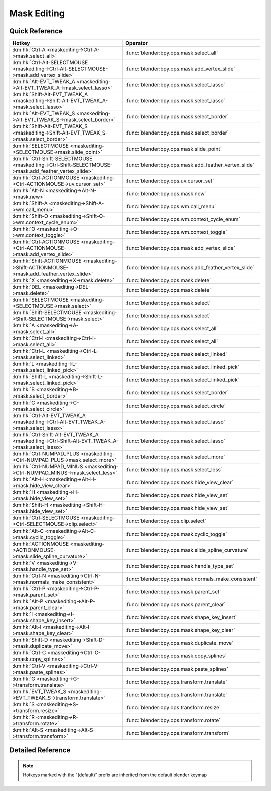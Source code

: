 ************
Mask Editing
************

.. km:module:: maskediting

   


---------------
Quick Reference
---------------

+-----------------------------------------------------------------------------------------------------+------------------------------------------------------+
|Hotkey                                                                                               |Operator                                              |
+=====================================================================================================+======================================================+
|:km:hk:`Ctrl-A <maskediting->Ctrl-A->mask.select_all>`                                               |:func:`blender:bpy.ops.mask.select_all`               |
+-----------------------------------------------------------------------------------------------------+------------------------------------------------------+
|:km:hk:`Ctrl-Alt-SELECTMOUSE <maskediting->Ctrl-Alt-SELECTMOUSE->mask.add_vertex_slide>`             |:func:`blender:bpy.ops.mask.add_vertex_slide`         |
+-----------------------------------------------------------------------------------------------------+------------------------------------------------------+
|:km:hk:`Alt-EVT_TWEAK_A <maskediting->Alt-EVT_TWEAK_A->mask.select_lasso>`                           |:func:`blender:bpy.ops.mask.select_lasso`             |
+-----------------------------------------------------------------------------------------------------+------------------------------------------------------+
|:km:hk:`Shift-Alt-EVT_TWEAK_A <maskediting->Shift-Alt-EVT_TWEAK_A->mask.select_lasso>`               |:func:`blender:bpy.ops.mask.select_lasso`             |
+-----------------------------------------------------------------------------------------------------+------------------------------------------------------+
|:km:hk:`Alt-EVT_TWEAK_S <maskediting->Alt-EVT_TWEAK_S->mask.select_border>`                          |:func:`blender:bpy.ops.mask.select_border`            |
+-----------------------------------------------------------------------------------------------------+------------------------------------------------------+
|:km:hk:`Shift-Alt-EVT_TWEAK_S <maskediting->Shift-Alt-EVT_TWEAK_S->mask.select_border>`              |:func:`blender:bpy.ops.mask.select_border`            |
+-----------------------------------------------------------------------------------------------------+------------------------------------------------------+
|:km:hk:`SELECTMOUSE <maskediting->SELECTMOUSE->mask.slide_point>`                                    |:func:`blender:bpy.ops.mask.slide_point`              |
+-----------------------------------------------------------------------------------------------------+------------------------------------------------------+
|:km:hk:`Ctrl-Shift-SELECTMOUSE <maskediting->Ctrl-Shift-SELECTMOUSE->mask.add_feather_vertex_slide>` |:func:`blender:bpy.ops.mask.add_feather_vertex_slide` |
+-----------------------------------------------------------------------------------------------------+------------------------------------------------------+
|:km:hk:`Ctrl-ACTIONMOUSE <maskediting->Ctrl-ACTIONMOUSE->uv.cursor_set>`                             |:func:`blender:bpy.ops.uv.cursor_set`                 |
+-----------------------------------------------------------------------------------------------------+------------------------------------------------------+
|:km:hk:`Alt-N <maskediting->Alt-N->mask.new>`                                                        |:func:`blender:bpy.ops.mask.new`                      |
+-----------------------------------------------------------------------------------------------------+------------------------------------------------------+
|:km:hk:`Shift-A <maskediting->Shift-A->wm.call_menu>`                                                |:func:`blender:bpy.ops.wm.call_menu`                  |
+-----------------------------------------------------------------------------------------------------+------------------------------------------------------+
|:km:hk:`Shift-O <maskediting->Shift-O->wm.context_cycle_enum>`                                       |:func:`blender:bpy.ops.wm.context_cycle_enum`         |
+-----------------------------------------------------------------------------------------------------+------------------------------------------------------+
|:km:hk:`O <maskediting->O->wm.context_toggle>`                                                       |:func:`blender:bpy.ops.wm.context_toggle`             |
+-----------------------------------------------------------------------------------------------------+------------------------------------------------------+
|:km:hk:`Ctrl-ACTIONMOUSE <maskediting->Ctrl-ACTIONMOUSE->mask.add_vertex_slide>`                     |:func:`blender:bpy.ops.mask.add_vertex_slide`         |
+-----------------------------------------------------------------------------------------------------+------------------------------------------------------+
|:km:hk:`Shift-ACTIONMOUSE <maskediting->Shift-ACTIONMOUSE->mask.add_feather_vertex_slide>`           |:func:`blender:bpy.ops.mask.add_feather_vertex_slide` |
+-----------------------------------------------------------------------------------------------------+------------------------------------------------------+
|:km:hk:`X <maskediting->X->mask.delete>`                                                             |:func:`blender:bpy.ops.mask.delete`                   |
+-----------------------------------------------------------------------------------------------------+------------------------------------------------------+
|:km:hk:`DEL <maskediting->DEL->mask.delete>`                                                         |:func:`blender:bpy.ops.mask.delete`                   |
+-----------------------------------------------------------------------------------------------------+------------------------------------------------------+
|:km:hk:`SELECTMOUSE <maskediting->SELECTMOUSE->mask.select>`                                         |:func:`blender:bpy.ops.mask.select`                   |
+-----------------------------------------------------------------------------------------------------+------------------------------------------------------+
|:km:hk:`Shift-SELECTMOUSE <maskediting->Shift-SELECTMOUSE->mask.select>`                             |:func:`blender:bpy.ops.mask.select`                   |
+-----------------------------------------------------------------------------------------------------+------------------------------------------------------+
|:km:hk:`A <maskediting->A->mask.select_all>`                                                         |:func:`blender:bpy.ops.mask.select_all`               |
+-----------------------------------------------------------------------------------------------------+------------------------------------------------------+
|:km:hk:`Ctrl-I <maskediting->Ctrl-I->mask.select_all>`                                               |:func:`blender:bpy.ops.mask.select_all`               |
+-----------------------------------------------------------------------------------------------------+------------------------------------------------------+
|:km:hk:`Ctrl-L <maskediting->Ctrl-L->mask.select_linked>`                                            |:func:`blender:bpy.ops.mask.select_linked`            |
+-----------------------------------------------------------------------------------------------------+------------------------------------------------------+
|:km:hk:`L <maskediting->L->mask.select_linked_pick>`                                                 |:func:`blender:bpy.ops.mask.select_linked_pick`       |
+-----------------------------------------------------------------------------------------------------+------------------------------------------------------+
|:km:hk:`Shift-L <maskediting->Shift-L->mask.select_linked_pick>`                                     |:func:`blender:bpy.ops.mask.select_linked_pick`       |
+-----------------------------------------------------------------------------------------------------+------------------------------------------------------+
|:km:hk:`B <maskediting->B->mask.select_border>`                                                      |:func:`blender:bpy.ops.mask.select_border`            |
+-----------------------------------------------------------------------------------------------------+------------------------------------------------------+
|:km:hk:`C <maskediting->C->mask.select_circle>`                                                      |:func:`blender:bpy.ops.mask.select_circle`            |
+-----------------------------------------------------------------------------------------------------+------------------------------------------------------+
|:km:hk:`Ctrl-Alt-EVT_TWEAK_A <maskediting->Ctrl-Alt-EVT_TWEAK_A->mask.select_lasso>`                 |:func:`blender:bpy.ops.mask.select_lasso`             |
+-----------------------------------------------------------------------------------------------------+------------------------------------------------------+
|:km:hk:`Ctrl-Shift-Alt-EVT_TWEAK_A <maskediting->Ctrl-Shift-Alt-EVT_TWEAK_A->mask.select_lasso>`     |:func:`blender:bpy.ops.mask.select_lasso`             |
+-----------------------------------------------------------------------------------------------------+------------------------------------------------------+
|:km:hk:`Ctrl-NUMPAD_PLUS <maskediting->Ctrl-NUMPAD_PLUS->mask.select_more>`                          |:func:`blender:bpy.ops.mask.select_more`              |
+-----------------------------------------------------------------------------------------------------+------------------------------------------------------+
|:km:hk:`Ctrl-NUMPAD_MINUS <maskediting->Ctrl-NUMPAD_MINUS->mask.select_less>`                        |:func:`blender:bpy.ops.mask.select_less`              |
+-----------------------------------------------------------------------------------------------------+------------------------------------------------------+
|:km:hk:`Alt-H <maskediting->Alt-H->mask.hide_view_clear>`                                            |:func:`blender:bpy.ops.mask.hide_view_clear`          |
+-----------------------------------------------------------------------------------------------------+------------------------------------------------------+
|:km:hk:`H <maskediting->H->mask.hide_view_set>`                                                      |:func:`blender:bpy.ops.mask.hide_view_set`            |
+-----------------------------------------------------------------------------------------------------+------------------------------------------------------+
|:km:hk:`Shift-H <maskediting->Shift-H->mask.hide_view_set>`                                          |:func:`blender:bpy.ops.mask.hide_view_set`            |
+-----------------------------------------------------------------------------------------------------+------------------------------------------------------+
|:km:hk:`Ctrl-SELECTMOUSE <maskediting->Ctrl-SELECTMOUSE->clip.select>`                               |:func:`blender:bpy.ops.clip.select`                   |
+-----------------------------------------------------------------------------------------------------+------------------------------------------------------+
|:km:hk:`Alt-C <maskediting->Alt-C->mask.cyclic_toggle>`                                              |:func:`blender:bpy.ops.mask.cyclic_toggle`            |
+-----------------------------------------------------------------------------------------------------+------------------------------------------------------+
|:km:hk:`ACTIONMOUSE <maskediting->ACTIONMOUSE->mask.slide_spline_curvature>`                         |:func:`blender:bpy.ops.mask.slide_spline_curvature`   |
+-----------------------------------------------------------------------------------------------------+------------------------------------------------------+
|:km:hk:`V <maskediting->V->mask.handle_type_set>`                                                    |:func:`blender:bpy.ops.mask.handle_type_set`          |
+-----------------------------------------------------------------------------------------------------+------------------------------------------------------+
|:km:hk:`Ctrl-N <maskediting->Ctrl-N->mask.normals_make_consistent>`                                  |:func:`blender:bpy.ops.mask.normals_make_consistent`  |
+-----------------------------------------------------------------------------------------------------+------------------------------------------------------+
|:km:hk:`Ctrl-P <maskediting->Ctrl-P->mask.parent_set>`                                               |:func:`blender:bpy.ops.mask.parent_set`               |
+-----------------------------------------------------------------------------------------------------+------------------------------------------------------+
|:km:hk:`Alt-P <maskediting->Alt-P->mask.parent_clear>`                                               |:func:`blender:bpy.ops.mask.parent_clear`             |
+-----------------------------------------------------------------------------------------------------+------------------------------------------------------+
|:km:hk:`I <maskediting->I->mask.shape_key_insert>`                                                   |:func:`blender:bpy.ops.mask.shape_key_insert`         |
+-----------------------------------------------------------------------------------------------------+------------------------------------------------------+
|:km:hk:`Alt-I <maskediting->Alt-I->mask.shape_key_clear>`                                            |:func:`blender:bpy.ops.mask.shape_key_clear`          |
+-----------------------------------------------------------------------------------------------------+------------------------------------------------------+
|:km:hk:`Shift-D <maskediting->Shift-D->mask.duplicate_move>`                                         |:func:`blender:bpy.ops.mask.duplicate_move`           |
+-----------------------------------------------------------------------------------------------------+------------------------------------------------------+
|:km:hk:`Ctrl-C <maskediting->Ctrl-C->mask.copy_splines>`                                             |:func:`blender:bpy.ops.mask.copy_splines`             |
+-----------------------------------------------------------------------------------------------------+------------------------------------------------------+
|:km:hk:`Ctrl-V <maskediting->Ctrl-V->mask.paste_splines>`                                            |:func:`blender:bpy.ops.mask.paste_splines`            |
+-----------------------------------------------------------------------------------------------------+------------------------------------------------------+
|:km:hk:`G <maskediting->G->transform.translate>`                                                     |:func:`blender:bpy.ops.transform.translate`           |
+-----------------------------------------------------------------------------------------------------+------------------------------------------------------+
|:km:hk:`EVT_TWEAK_S <maskediting->EVT_TWEAK_S->transform.translate>`                                 |:func:`blender:bpy.ops.transform.translate`           |
+-----------------------------------------------------------------------------------------------------+------------------------------------------------------+
|:km:hk:`S <maskediting->S->transform.resize>`                                                        |:func:`blender:bpy.ops.transform.resize`              |
+-----------------------------------------------------------------------------------------------------+------------------------------------------------------+
|:km:hk:`R <maskediting->R->transform.rotate>`                                                        |:func:`blender:bpy.ops.transform.rotate`              |
+-----------------------------------------------------------------------------------------------------+------------------------------------------------------+
|:km:hk:`Alt-S <maskediting->Alt-S->transform.transform>`                                             |:func:`blender:bpy.ops.transform.transform`           |
+-----------------------------------------------------------------------------------------------------+------------------------------------------------------+


------------------
Detailed Reference
------------------

.. note:: Hotkeys marked with the "(default)" prefix are inherited from the default blender keymap

   

.. km:hotkey:: Ctrl-A -> mask.select_all : KEYBOARD -> PRESS

   (De)select All

   bpy.ops.mask.select_all(action='TOGGLE')
   
   
   +------------+--------+
   |Properties: |Values: |
   +============+========+
   |Action      |TOGGLE  |
   +------------+--------+
   
   
.. km:hotkey:: Ctrl-Alt-SELECTMOUSE -> mask.add_vertex_slide : MOUSE -> PRESS

   Add Vertex and Slide

   bpy.ops.mask.add_vertex_slide(MASK_OT_add_vertex={"location":(0, 0)}, MASK_OT_slide_point={"slide_feather":False, "is_new_point":False})
   
   
   +------------+--------+
   |Properties: |Values: |
   +============+========+
   |Add Vertex  |N/A     |
   +------------+--------+
   |Slide Point |N/A     |
   +------------+--------+
   
   
.. km:hotkey:: Alt-EVT_TWEAK_A -> mask.select_lasso : TWEAK -> ANY

   Lasso Select

   bpy.ops.mask.select_lasso(path=[], deselect=False, extend=True)
   
   
   +------------+--------+
   |Properties: |Values: |
   +============+========+
   |Deselect    |False   |
   +------------+--------+
   
   
.. km:hotkey:: Shift-Alt-EVT_TWEAK_A -> mask.select_lasso : TWEAK -> ANY

   Lasso Select

   bpy.ops.mask.select_lasso(path=[], deselect=False, extend=True)
   
   
   +------------+--------+
   |Properties: |Values: |
   +============+========+
   |Deselect    |True    |
   +------------+--------+
   
   
.. km:hotkey:: Alt-EVT_TWEAK_S -> mask.select_border : TWEAK -> ANY

   Border Select

   bpy.ops.mask.select_border(gesture_mode=0, xmin=0, xmax=0, ymin=0, ymax=0, extend=True)
   
   
   +------------+--------+
   |Properties: |Values: |
   +============+========+
   |Extend      |False   |
   +------------+--------+
   
   
.. km:hotkey:: Shift-Alt-EVT_TWEAK_S -> mask.select_border : TWEAK -> ANY

   Border Select

   bpy.ops.mask.select_border(gesture_mode=0, xmin=0, xmax=0, ymin=0, ymax=0, extend=True)
   
   
   +------------+--------+
   |Properties: |Values: |
   +============+========+
   |Extend      |True    |
   +------------+--------+
   
   
.. km:hotkey:: SELECTMOUSE -> mask.slide_point : MOUSE -> PRESS

   Slide Point

   bpy.ops.mask.slide_point(slide_feather=False, is_new_point=False)
   
   
.. km:hotkey:: Ctrl-Shift-SELECTMOUSE -> mask.add_feather_vertex_slide : MOUSE -> PRESS

   Add Feather Vertex and Slide

   bpy.ops.mask.add_feather_vertex_slide(MASK_OT_add_feather_vertex={"location":(0, 0)}, MASK_OT_slide_point={"slide_feather":False, "is_new_point":False})
   
   
   +-------------------+--------+
   |Properties:        |Values: |
   +===================+========+
   |Add Feather Vertex |N/A     |
   +-------------------+--------+
   |Slide Point        |N/A     |
   +-------------------+--------+
   
   
.. km:hotkey:: Ctrl-ACTIONMOUSE -> uv.cursor_set : MOUSE -> PRESS

   Set 2D Cursor

   bpy.ops.uv.cursor_set(location=(0, 0))
   
   
.. km:hotkeyd:: Alt-N -> mask.new : KEYBOARD -> PRESS

   New Mask

   bpy.ops.mask.new(name="")
   
   
.. km:hotkeyd:: Shift-A -> wm.call_menu : KEYBOARD -> PRESS

   Call Menu

   bpy.ops.wm.call_menu(name="")
   
   
   +------------+------------+
   |Properties: |Values:     |
   +============+============+
   |Name        |MASK_MT_add |
   +------------+------------+
   
   
.. km:hotkeyd:: Shift-O -> wm.context_cycle_enum : KEYBOARD -> PRESS

   Context Enum Cycle

   bpy.ops.wm.context_cycle_enum(data_path="", reverse=False, wrap=False)
   
   
   +-------------------+----------------------------------------+
   |Properties:        |Values:                                 |
   +===================+========================================+
   |Context Attributes |tool_settings.proportional_edit_falloff |
   +-------------------+----------------------------------------+
   |Wrap               |True                                    |
   +-------------------+----------------------------------------+
   
   
.. km:hotkeyd:: O -> wm.context_toggle : KEYBOARD -> PRESS

   Context Toggle

   bpy.ops.wm.context_toggle(data_path="")
   
   
   +-------------------+-----------------------------------------+
   |Properties:        |Values:                                  |
   +===================+=========================================+
   |Context Attributes |tool_settings.use_proportional_edit_mask |
   +-------------------+-----------------------------------------+
   
   
.. km:hotkeyd:: Ctrl-ACTIONMOUSE -> mask.add_vertex_slide : MOUSE -> PRESS

   Add Vertex and Slide

   bpy.ops.mask.add_vertex_slide(MASK_OT_add_vertex={"location":(0, 0)}, MASK_OT_slide_point={"slide_feather":False, "is_new_point":False})
   
   
   +------------+--------+
   |Properties: |Values: |
   +============+========+
   |Add Vertex  |N/A     |
   +------------+--------+
   |Slide Point |N/A     |
   +------------+--------+
   
   
.. km:hotkeyd:: Shift-ACTIONMOUSE -> mask.add_feather_vertex_slide : MOUSE -> PRESS

   Add Feather Vertex and Slide

   bpy.ops.mask.add_feather_vertex_slide(MASK_OT_add_feather_vertex={"location":(0, 0)}, MASK_OT_slide_point={"slide_feather":False, "is_new_point":False})
   
   
   +-------------------+--------+
   |Properties:        |Values: |
   +===================+========+
   |Add Feather Vertex |N/A     |
   +-------------------+--------+
   |Slide Point        |N/A     |
   +-------------------+--------+
   
   
.. km:hotkeyd:: X -> mask.delete : KEYBOARD -> PRESS

   Delete

   bpy.ops.mask.delete()
   
   
.. km:hotkeyd:: DEL -> mask.delete : KEYBOARD -> PRESS

   Delete

   bpy.ops.mask.delete()
   
   
.. km:hotkeyd:: SELECTMOUSE -> mask.select : MOUSE -> PRESS

   Select

   bpy.ops.mask.select(extend=False, deselect=False, toggle=False, location=(0, 0))
   
   
   +-----------------+--------+
   |Properties:      |Values: |
   +=================+========+
   |Extend           |False   |
   +-----------------+--------+
   |Deselect         |False   |
   +-----------------+--------+
   |Toggle Selection |False   |
   +-----------------+--------+
   
   
.. km:hotkeyd:: Shift-SELECTMOUSE -> mask.select : MOUSE -> PRESS

   Select

   bpy.ops.mask.select(extend=False, deselect=False, toggle=False, location=(0, 0))
   
   
   +-----------------+--------+
   |Properties:      |Values: |
   +=================+========+
   |Extend           |False   |
   +-----------------+--------+
   |Deselect         |False   |
   +-----------------+--------+
   |Toggle Selection |True    |
   +-----------------+--------+
   
   
.. km:hotkeyd:: A -> mask.select_all : KEYBOARD -> PRESS

   (De)select All

   bpy.ops.mask.select_all(action='TOGGLE')
   
   
   +------------+--------+
   |Properties: |Values: |
   +============+========+
   |Action      |TOGGLE  |
   +------------+--------+
   
   
.. km:hotkeyd:: Ctrl-I -> mask.select_all : KEYBOARD -> PRESS

   (De)select All

   bpy.ops.mask.select_all(action='TOGGLE')
   
   
   +------------+--------+
   |Properties: |Values: |
   +============+========+
   |Action      |INVERT  |
   +------------+--------+
   
   
.. km:hotkeyd:: Ctrl-L -> mask.select_linked : KEYBOARD -> PRESS

   Select Linked All

   bpy.ops.mask.select_linked()
   
   
.. km:hotkeyd:: L -> mask.select_linked_pick : KEYBOARD -> PRESS

   Select Linked

   bpy.ops.mask.select_linked_pick(deselect=False)
   
   
   +------------+--------+
   |Properties: |Values: |
   +============+========+
   |Deselect    |False   |
   +------------+--------+
   
   
.. km:hotkeyd:: Shift-L -> mask.select_linked_pick : KEYBOARD -> PRESS

   Select Linked

   bpy.ops.mask.select_linked_pick(deselect=False)
   
   
   +------------+--------+
   |Properties: |Values: |
   +============+========+
   |Deselect    |True    |
   +------------+--------+
   
   
.. km:hotkeyd:: B -> mask.select_border : KEYBOARD -> PRESS

   Border Select

   bpy.ops.mask.select_border(gesture_mode=0, xmin=0, xmax=0, ymin=0, ymax=0, extend=True)
   
   
.. km:hotkeyd:: C -> mask.select_circle : KEYBOARD -> PRESS

   Circle Select

   bpy.ops.mask.select_circle(x=0, y=0, radius=1, gesture_mode=0)
   
   
.. km:hotkeyd:: Ctrl-Alt-EVT_TWEAK_A -> mask.select_lasso : TWEAK -> ANY

   Lasso Select

   bpy.ops.mask.select_lasso(path=[], deselect=False, extend=True)
   
   
   +------------+--------+
   |Properties: |Values: |
   +============+========+
   |Deselect    |False   |
   +------------+--------+
   
   
.. km:hotkeyd:: Ctrl-Shift-Alt-EVT_TWEAK_A -> mask.select_lasso : TWEAK -> ANY

   Lasso Select

   bpy.ops.mask.select_lasso(path=[], deselect=False, extend=True)
   
   
   +------------+--------+
   |Properties: |Values: |
   +============+========+
   |Deselect    |True    |
   +------------+--------+
   
   
.. km:hotkeyd:: Ctrl-NUMPAD_PLUS -> mask.select_more : KEYBOARD -> PRESS

   Select More

   bpy.ops.mask.select_more()
   
   
.. km:hotkeyd:: Ctrl-NUMPAD_MINUS -> mask.select_less : KEYBOARD -> PRESS

   Select Less

   bpy.ops.mask.select_less()
   
   
.. km:hotkeyd:: Alt-H -> mask.hide_view_clear : KEYBOARD -> PRESS

   Clear Restrict View

   bpy.ops.mask.hide_view_clear()
   
   
.. km:hotkeyd:: H -> mask.hide_view_set : KEYBOARD -> PRESS

   Set Restrict View

   bpy.ops.mask.hide_view_set(unselected=False)
   
   
   +------------+--------+
   |Properties: |Values: |
   +============+========+
   |Unselected  |False   |
   +------------+--------+
   
   
.. km:hotkeyd:: Shift-H -> mask.hide_view_set : KEYBOARD -> PRESS

   Set Restrict View

   bpy.ops.mask.hide_view_set(unselected=False)
   
   
   +------------+--------+
   |Properties: |Values: |
   +============+========+
   |Unselected  |True    |
   +------------+--------+
   
   
.. km:hotkeyd:: Ctrl-SELECTMOUSE -> clip.select : MOUSE -> PRESS

   Select

   bpy.ops.clip.select(extend=False, location=(0, 0))
   
   
   +------------+--------+
   |Properties: |Values: |
   +============+========+
   |Extend      |False   |
   +------------+--------+
   
   
.. km:hotkeyd:: Alt-C -> mask.cyclic_toggle : KEYBOARD -> PRESS

   Toggle Cyclic

   bpy.ops.mask.cyclic_toggle()
   
   
.. km:hotkeyd:: ACTIONMOUSE -> mask.slide_spline_curvature : MOUSE -> PRESS

   Slide Spline Curvature

   bpy.ops.mask.slide_spline_curvature()
   
   
.. km:hotkeyd:: V -> mask.handle_type_set : KEYBOARD -> PRESS

   Set Handle Type

   bpy.ops.mask.handle_type_set(type='AUTO')
   
   
.. km:hotkeyd:: Ctrl-N -> mask.normals_make_consistent : KEYBOARD -> PRESS

   Recalc Normals

   bpy.ops.mask.normals_make_consistent()
   
   
.. km:hotkeyd:: Ctrl-P -> mask.parent_set : KEYBOARD -> PRESS

   Make Parent

   bpy.ops.mask.parent_set()
   
   
.. km:hotkeyd:: Alt-P -> mask.parent_clear : KEYBOARD -> PRESS

   Clear Parent

   bpy.ops.mask.parent_clear()
   
   
.. km:hotkeyd:: I -> mask.shape_key_insert : KEYBOARD -> PRESS

   Insert Shape Key

   bpy.ops.mask.shape_key_insert()
   
   
.. km:hotkeyd:: Alt-I -> mask.shape_key_clear : KEYBOARD -> PRESS

   Clear Shape Key

   bpy.ops.mask.shape_key_clear()
   
   
.. km:hotkeyd:: Shift-D -> mask.duplicate_move : KEYBOARD -> PRESS

   Add Duplicate

   bpy.ops.mask.duplicate_move(MASK_OT_duplicate={}, TRANSFORM_OT_translate={"value":(0, 0, 0), "constraint_axis":(False, False, False), "constraint_orientation":'GLOBAL', "mirror":False, "proportional":'DISABLED', "proportional_edit_falloff":'SMOOTH', "proportional_size":1, "snap":False, "snap_target":'CLOSEST', "snap_point":(0, 0, 0), "snap_align":False, "snap_normal":(0, 0, 0), "gpencil_strokes":False, "texture_space":False, "remove_on_cancel":False, "release_confirm":False})
   
   
   +---------------+--------+
   |Properties:    |Values: |
   +===============+========+
   |Duplicate Mask |N/A     |
   +---------------+--------+
   |Translate      |N/A     |
   +---------------+--------+
   
   
.. km:hotkeyd:: Ctrl-C -> mask.copy_splines : KEYBOARD -> PRESS

   Copy Splines

   bpy.ops.mask.copy_splines()
   
   
.. km:hotkeyd:: Ctrl-V -> mask.paste_splines : KEYBOARD -> PRESS

   Paste Splines

   bpy.ops.mask.paste_splines()
   
   
.. km:hotkeyd:: G -> transform.translate : KEYBOARD -> PRESS

   Translate

   bpy.ops.transform.translate(value=(0, 0, 0), constraint_axis=(False, False, False), constraint_orientation='GLOBAL', mirror=False, proportional='DISABLED', proportional_edit_falloff='SMOOTH', proportional_size=1, snap=False, snap_target='CLOSEST', snap_point=(0, 0, 0), snap_align=False, snap_normal=(0, 0, 0), gpencil_strokes=False, texture_space=False, remove_on_cancel=False, release_confirm=False)
   
   
.. km:hotkeyd:: EVT_TWEAK_S -> transform.translate : TWEAK -> ANY

   Translate

   bpy.ops.transform.translate(value=(0, 0, 0), constraint_axis=(False, False, False), constraint_orientation='GLOBAL', mirror=False, proportional='DISABLED', proportional_edit_falloff='SMOOTH', proportional_size=1, snap=False, snap_target='CLOSEST', snap_point=(0, 0, 0), snap_align=False, snap_normal=(0, 0, 0), gpencil_strokes=False, texture_space=False, remove_on_cancel=False, release_confirm=False)
   
   
.. km:hotkeyd:: S -> transform.resize : KEYBOARD -> PRESS

   Resize

   bpy.ops.transform.resize(value=(1, 1, 1), constraint_axis=(False, False, False), constraint_orientation='GLOBAL', mirror=False, proportional='DISABLED', proportional_edit_falloff='SMOOTH', proportional_size=1, snap=False, snap_target='CLOSEST', snap_point=(0, 0, 0), snap_align=False, snap_normal=(0, 0, 0), gpencil_strokes=False, texture_space=False, remove_on_cancel=False, release_confirm=False)
   
   
.. km:hotkeyd:: R -> transform.rotate : KEYBOARD -> PRESS

   Rotate

   bpy.ops.transform.rotate(value=0, axis=(0, 0, 0), constraint_axis=(False, False, False), constraint_orientation='GLOBAL', mirror=False, proportional='DISABLED', proportional_edit_falloff='SMOOTH', proportional_size=1, snap=False, snap_target='CLOSEST', snap_point=(0, 0, 0), snap_align=False, snap_normal=(0, 0, 0), gpencil_strokes=False, release_confirm=False)
   
   
.. km:hotkeyd:: Alt-S -> transform.transform : KEYBOARD -> PRESS

   Transform

   bpy.ops.transform.transform(mode='TRANSLATION', value=(0, 0, 0, 0), axis=(0, 0, 0), constraint_axis=(False, False, False), constraint_orientation='GLOBAL', mirror=False, proportional='DISABLED', proportional_edit_falloff='SMOOTH', proportional_size=1, snap=False, snap_target='CLOSEST', snap_point=(0, 0, 0), snap_align=False, snap_normal=(0, 0, 0), gpencil_strokes=False, release_confirm=False)
   
   
   +------------+------------------+
   |Properties: |Values:           |
   +============+==================+
   |Mode        |MASK_SHRINKFATTEN |
   +------------+------------------+
   
   
